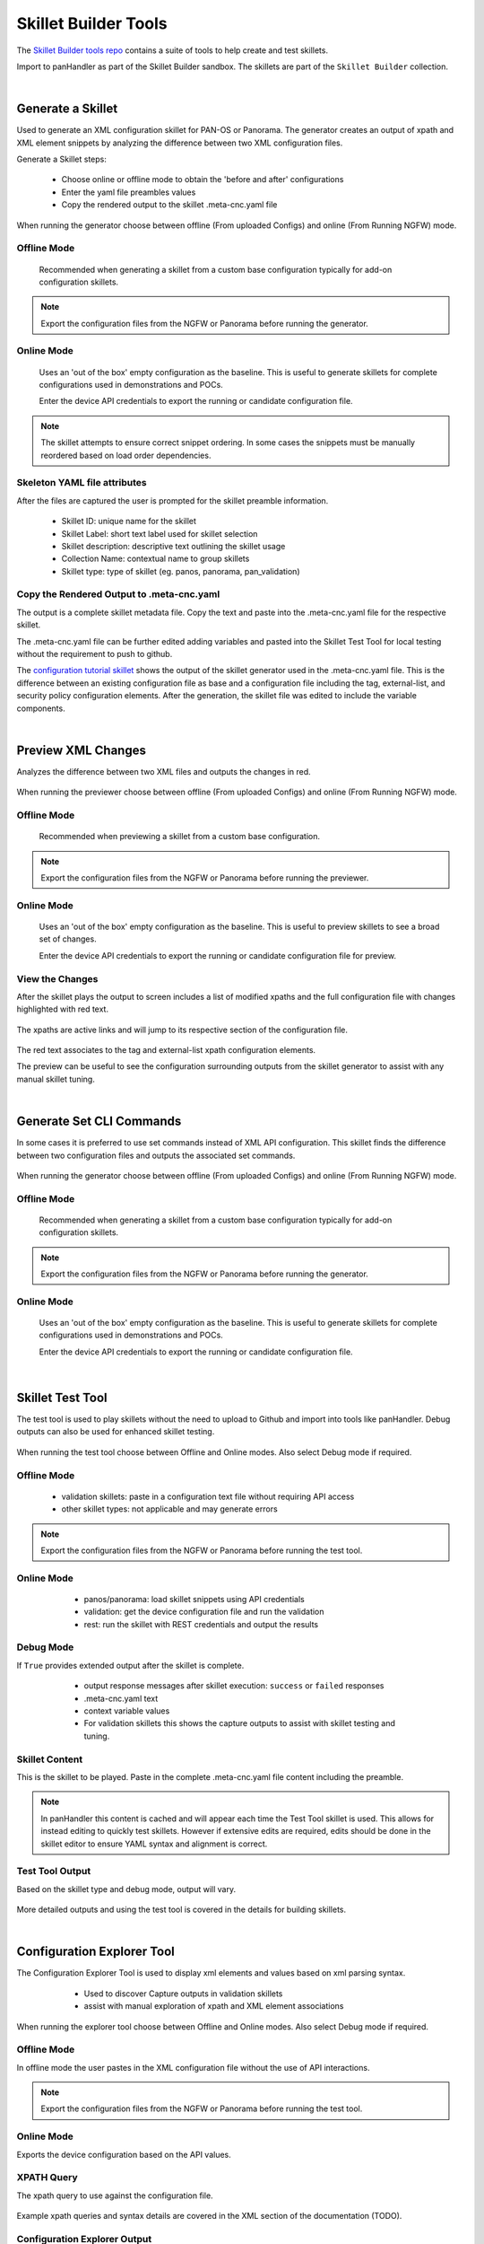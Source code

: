 Skillet Builder Tools
=====================

.. _Skillet Builder tools repo: https://github.com/PaloAltoNetworks/SkilletBuilder

The `Skillet Builder tools repo`_ contains a suite of tools to help create and test
skillets.

Import to panHandler as part of the Skillet Builder sandbox. The skillets are
part of the ``Skillet Builder`` collection.

|

Generate a Skillet
------------------

Used to generate an XML configuration skillet for PAN-OS or Panorama.
The generator creates an output of xpath and XML element snippets by analyzing
the difference between two XML configuration files.

.. image:: images/Generate_Skillet_tile.png
   :width: 300

Generate a Skillet steps:

    * Choose online or offline mode to obtain the 'before and after' configurations
    * Enter the yaml file preambles values
    * Copy the rendered output to the skillet .meta-cnc.yaml file

When running the generator choose between offline (From uploaded Configs) and online (From Running NGFW) mode.

.. image:: images/Generate_Skillet_running_or_offline.png
   :width: 300

Offline Mode
~~~~~~~~~~~~

  Recommended when generating a skillet from a custom base configuration typically
  for add-on configuration skillets.

  .. image:: images/Generate_Skillet_offline_option.png
     :width: 600

.. NOTE::
    Export the configuration files from the NGFW or Panorama before running the generator.

Online Mode
~~~~~~~~~~~

  Uses an 'out of the box' empty configuration as the baseline. This is useful to
  generate skillets for complete configurations used in demonstrations and POCs.

  .. image:: images/Generate_Skillet_online_mode_menu.png
     :width: 600


  Enter the device API credentials to export the running or candidate configuration
  file.

.. NOTE::
    The skillet attempts to ensure correct snippet ordering. In some cases the snippets must be manually
    reordered based on load order dependencies.

Skeleton YAML file attributes
~~~~~~~~~~~~~~~~~~~~~~~~~~~~~

After the files are captured the user is prompted for the skillet preamble information.

  .. image:: images/Generate_Skillet_yaml_skeleton.png
     :width: 600


  * Skillet ID: unique name for the skillet
  * Skillet Label: short text label used for skillet selection
  * Skillet description: descriptive text outlining the skillet usage
  * Collection Name: contextual name to group skillets
  * Skillet type: type of skillet (eg. panos, panorama, pan_validation)

Copy the Rendered Output to .meta-cnc.yaml
~~~~~~~~~~~~~~~~~~~~~~~~~~~~~~~~~~~~~~~~~~

The output is a complete skillet metadata file. Copy the text and paste into the .meta-cnc.yaml file
for the respective skillet.



The .meta-cnc.yaml file can be further edited adding variables and pasted into the Skillet Test Tool
for local testing without the requirement to push to github.

.. _configuration tutorial skillet: https://github.com/PaloAltoNetworks/SkilletBuilder/blob/master/sample_xml_edl_policy/.meta-cnc.yaml

The `configuration tutorial skillet`_ shows the output of the skillet generator used in the .meta-cnc.yaml file.
This is the difference between an existing configuration file as base and a configuration file
including the tag, external-list, and security policy configuration elements. After the generation, the skillet file
was edited to include the variable components.

|

Preview XML Changes
-------------------

Analyzes the difference between two XML files and outputs the changes in red.

  .. image:: images/Preview_XML_Changes_tile.png
     :width: 300

When running the previewer choose between offline (From uploaded Configs) and online (From Running NGFW) mode.

.. image:: images/Preview_XML_Changes_offline_or_online_mode.png
   :width: 600

Offline Mode
~~~~~~~~~~~~

  Recommended when previewing a skillet from a custom base configuration.

  .. image:: images/Preview_XML_Changes_offline_mode_files.png
     :width: 600

.. NOTE::
    Export the configuration files from the NGFW or Panorama before running the previewer.

Online Mode
~~~~~~~~~~~

  Uses an 'out of the box' empty configuration as the baseline. This is useful to
  preview skillets to see a broad set of changes.

  .. image:: images/Preview_XML_Changes_online_mode_API_values.png
     :width: 600


  Enter the device API credentials to export the running or candidate configuration
  file for preview.

View the Changes
~~~~~~~~~~~~~~~~

After the skillet plays the output to screen includes a list of modified xpaths and the full configuration
file with changes highlighted with red text.


  .. image:: images/Preview_XML_Changes_modifications_xpaths.png
     :width: 600

The xpaths are active links and will jump to its respective section of the configuration file.

  .. image:: images/Preview_XML_Changes_modifications_elements.png
     :width: 400

The red text associates to the tag and external-list xpath configuration elements.

The preview can be useful to see the configuration surrounding outputs from the skillet generator to assist
with any manual skillet tuning.


|

Generate Set CLI Commands
-------------------------

In some cases it is preferred to use set commands instead of XML API configuration. This skillet finds the difference
between two configuration files and outputs the associated set commands.

  .. image:: images/Generate_Set_Commands_tile.png
     :width: 300

When running the generator choose between offline (From uploaded Configs) and online (From Running NGFW) mode.

.. image:: images/Generate_Set_Commands_offline_or_offline_selection.png
   :width: 600

Offline Mode
~~~~~~~~~~~~

  Recommended when generating a skillet from a custom base configuration typically
  for add-on configuration skillets.

  .. image:: images/Generate_Set_Commands_offline_files_to_upload.png
     :width: 600

.. NOTE::
    Export the configuration files from the NGFW or Panorama before running the generator.

Online Mode
~~~~~~~~~~~

  Uses an 'out of the box' empty configuration as the baseline. This is useful to
  generate skillets for complete configurations used in demonstrations and POCs.

  .. image:: images/Generate_Set_Commands_online_mode_API_values.png
     :width: 600


  Enter the device API credentials to export the running or candidate configuration
  file.


|

Skillet Test Tool
-----------------

The test tool is used to play skillets without the need to upload to Github and import into tools like panHandler.
Debug outputs can also be used for enhanced skillet testing.

  .. image:: images/Skillet_Test_Tool_tile.png
     :width: 300

When running the test tool choose between Offline and Online modes. Also select Debug mode if required.

Offline Mode
~~~~~~~~~~~~

    * validation skillets: paste in a configuration text file without requiring API access
    * other skillet types: not applicable and may generate errors

.. image:: images/Skillet_Test_Tool_offline_mode_text_box.png
   :width: 800

.. NOTE::
    Export the configuration files from the NGFW or Panorama before running the test tool.

Online Mode
~~~~~~~~~~~

    * panos/panorama: load skillet snippets using API credentials
    * validation: get the device configuration file and run the validation
    * rest: run the skillet with REST credentials and output the results

  .. image:: images/Skillet_Test_Tool_oneline_mode_API_values.png
     :width: 800


Debug Mode
~~~~~~~~~~

If ``True`` provides extended output after the skillet is complete.

    * output response messages after skillet execution: ``success`` or ``failed`` responses
    * .meta-cnc.yaml text
    * context variable values
    * For validation skillets this shows the capture outputs to assist with skillet testing and tuning.

  .. image:: images/Skillet_Test_Tool_debug_mode_select.png
     :width: 800

Skillet Content
~~~~~~~~~~~~~~~

This is the skillet to be played. Paste in the complete .meta-cnc.yaml file content including the preamble.

  .. image:: images/Skillet_Test_Tool_skillet_content.png
     :width: 800

.. NOTE::
    In panHandler this content is cached and will appear each time the Test Tool skillet is used. This allows for
    instead editing to quickly test skillets. However if extensive edits are required, edits should be done in the
    skillet editor to ensure YAML syntax and alignment is correct.


Test Tool Output
~~~~~~~~~~~~~~~~

Based on the skillet type and debug mode, output will vary.

  .. image:: images/Skillet_Test_Tool_output.png
     :width: 800

More detailed outputs and using the test tool is covered in the details for building skillets.


|

Configuration Explorer Tool
---------------------------

The Configuration Explorer Tool is used to display xml elements and values based on xml parsing syntax.

    * Used to discover Capture outputs in validation skillets
    * assist with manual exploration of xpath and XML element associations

  .. image:: images/Skillet_Test_Tool_tile.png
     :width: 300

When running the explorer tool choose between Offline and Online modes. Also select Debug mode if required.

Offline Mode
~~~~~~~~~~~~

In offline mode the user pastes in the XML configuration file without the use of API interactions.

.. image:: images/Configuration_Explorer_Tool_offline_mode_input.png
   :width: 800

.. NOTE::
    Export the configuration files from the NGFW or Panorama before running the test tool.

Online Mode
~~~~~~~~~~~

Exports the device configuration based on the API values.

  .. image:: images/Configuration_Explorer_Tool_online_mode_API_values.png
     :width: 800


XPATH Query
~~~~~~~~~~~

The xpath query to use against the configuration file.

  .. image:: images/Configuration_Explorer_Tool_xpath_query.png
     :width: 500

Example xpath queries and syntax details are covered in the XML section of the documentation (TODO).

Configuration Explorer Output
~~~~~~~~~~~~~~~~~~~~~~~~~~~~~

The output shows the results of the xpath query as an xml element, value, or list of values. This is determined by
the input query syntax.

  .. image:: images/Configuration_Explorer_Tool_output.png
     :width: 500

Output details include:

    * the xpath queried
    * XML results as an XML element, value, or list of values
    * json version of the XML results


|

Sample Configuration Skillet
----------------------------

This skillet provides a reference configuration skillet used in the tutorial content.

  .. image:: images/Sample_Configuration_tile.png
     :width: 300

Configuration includes:

    * tag snippet with tag name, description, and color variables
    * external-list snippet with external-list name, description, and URL variables
    * Inbound and Outbound block security policies referencing tag and external-list variables

  .. image:: images/Sample_Configuration_input_variables.png
     :width: 600

.. _View the details of the configuration skillet: https://github.com/PaloAltoNetworks/SkilletBuilder/blob/master/sample_xml_edl_policy/.meta-cnc.yaml

`View the details of the configuration skillet`_


|

Sample Validation Skillet
-------------------------

This skillet provides a reference validation skillet used in the tutorial content.

  .. image:: images/Sample_Validation_tile.png
     :width: 300

Validation includes:

    * check that NTP servers are configured
    * check that password complexity is enabled with a 12 char minimum password
    * check that all url-filtering profiles block category malware
    * check that all allow security policies include a profile or group

  .. image:: images/Sample_Validation_output.png
     :width: 800

.. _View the details of the validation skillet: https://github.com/PaloAltoNetworks/SkilletBuilder/blob/master/sample_validation_skillet/.meta-cnc.yaml

`View the details of the validation skillet`_

|

Skillet YAML File Template
--------------------------

This skillet uses a simple text render to generate a starter .meta-cnc.yaml formatted output.

  .. image:: images/Skeleton_YAML_tile.png
     :width: 300

Skeleton file inputs include:

  * Skillet ID: unique name for the skillet
  * Skillet Label: short text label used for skillet selection
  * Skillet description: descriptive text outlining the skillet usage
  * Collection Name: contextual name to group skillets
  * Skillet type: type of skillet (eg. panos, panorama, pan_validation)

  .. image:: images/Skeleton_YAML_inputs.png
     :width: 800

.. _View the skeleton YAML template: https://github.com/PaloAltoNetworks/SkilletBuilder/blob/master/skeleton_yaml/meta-cnc-skeleton.conf

`View the skeleton YAML template`_


